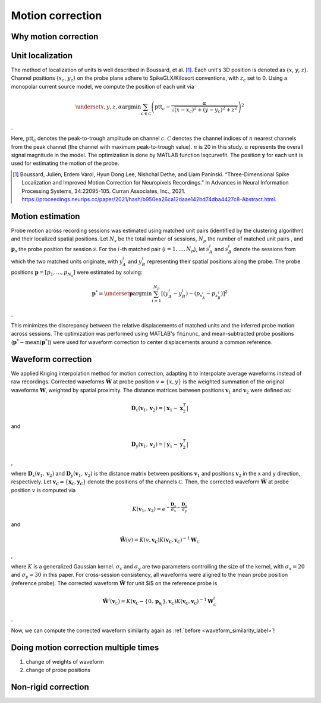 Motion correction
==================

Why motion correction
-------------------------

.. _unit_localization_label:

Unit localization
--------------------------

The method of localization of units is well described in Boussard, et al. [1]_. Each unit's 3D position is
denoted as {:math:`x`, :math:`y`, :math:`z`}. Channel positions {:math:`x_c`, :math:`y_c`} on the
probe plane adhere to SpikeGLX/Kilosort conventions, with :math:`z_c` set to
0. Using a monopolar current source model, we compute the position of
each unit via

.. math::

    \underset{x,y,z,\alpha}{\operatorname{argmin}} \sum_{c \in
    \mathcal{C}}\left(\operatorname{ptt}_{c}-\frac{\alpha}{\sqrt{\left(x-x_{c}\right)^{2}+\left(y-y_{c}\right)^{2}+z^{2}}}\right)^{2}

.

Here, :math:`\operatorname{ptt}_c` denotes the peak-to-trough amplitude on
channel :math:`c`. :math:`\mathcal{C}` denotes the channel indices of :math:`n` nearest
channels from the peak channel (the channel with maximum peak-to-trough
value). :math:`n` is 20 in this study. :math:`\alpha` represents the overall signal
magnitude in the model. The optimization is done by MATLAB function
lsqcurvefit. The position :math:`\boldsymbol{y}` for each unit is used for
estimating the motion of the probe.

.. [1] Boussard, Julien, Erdem Varol, Hyun Dong Lee, Nishchal Dethe, and Liam Paninski. “Three-Dimensional Spike Localization and Improved Motion Correction for Neuropixels Recordings.” In Advances in Neural Information Processing Systems, 34:22095-105. Curran Associates, Inc., 2021. https://proceedings.neurips.cc/paper/2021/hash/b950ea26ca12daae142bd74dba4427c8-Abstract.html.


.. _motion_estimation_label:

Motion estimation
--------------------------

Probe motion across recording sessions was estimated using matched unit pairs (identified by the clustering algorithm) and their localized spatial positions. Let :math:`N_s` be the total number of sessions, :math:`N_p` the number of matched unit pairs , and :math:`\boldsymbol{p}_s` the probe position for session :math:`s`. For the :math:`i`-th matched pair (:math:`i = 1, \dots, N_p`), let :math:`s_A^{i}` and :math:`s_B^{i}` denote the sessions from which the two matched units originate, with :math:`y_A^i` and :math:`y_B^i` representing their spatial positions along the probe. The probe positions :math:`\boldsymbol{p} = [p_1, \dots, p_{N_s}]` were estimated by solving:

.. math::

    \boldsymbol{p}^* = \underset{\boldsymbol{p}}{\arg\min} \sum_{i=1}^{N_p} [( y_A^i -y_B^i) - (p_{s_A^i} - p_{s_B^i} ) ]^2

.

This minimizes the discrepancy between the relative displacements of matched units and the inferred probe motion across sessions. The optimization was performed using MATLAB's ``fminunc``, and mean-subtracted probe positions (:math:`\boldsymbol{p}^* - \text{mean}(\boldsymbol{p}^*)`) were used for waveform correction to center displacements around a common reference. 

.. _waveform_correction_label:

Waveform correction
--------------------------

We applied Kriging interpolation method for motion correction, adapting
it to interpolate average waveforms instead of raw recordings. Corrected
waveforms :math:`\tilde{\mathbf{W}}` at probe position :math:`v = \{x, y\}` is the
weighted summation of the original waveforms :math:`\mathbf{W}`, weighted by
spatial proximity. The distance matrices between positions
:math:`\boldsymbol{v}_1` and :math:`\boldsymbol{v}_2` were defined as:

.. math::

    \mathbf{D}_x(\boldsymbol{v}_1,\boldsymbol{v}_2) = \lvert
    \boldsymbol{x}_{1}-\boldsymbol{x}^{T}_2 \rvert

and 

.. math::
    \mathbf{D}_y(\boldsymbol{v}_1,\boldsymbol{v}_2) = \lvert
    \boldsymbol{y}_{1}-\boldsymbol{y}^{T}_2 \rvert

,

where :math:`\mathbf{D}_x(\boldsymbol{v}_1,\boldsymbol{v}_2)` and
:math:`\mathbf{D}_y(\boldsymbol{v}_1,\boldsymbol{v}_2)` is the distance matrix
between positions :math:`\boldsymbol{v}_1` and positions :math:`\boldsymbol{v}_2` in
the x and y direction, respectively. Let
:math:`\boldsymbol{v_\mathcal{C}} = \{\boldsymbol{x_\mathcal{C}}, \boldsymbol{y_\mathcal{C}}\}`
denote the positions of the channels :math:`\mathcal{C}`. Then, the corrected
waveform :math:`\tilde{\mathbf{W}}` at probe position :math:`v` is computed via

.. math::
    
    K(\boldsymbol{v}_1,\boldsymbol{v}_2) =
    e^{-\frac{\mathbf{D}_x}{\sigma_x}-\frac{\mathbf{D}_y}{\sigma_y}}

and 

.. math::
    \tilde{\mathbf{W}}(v) =
    K(v,\boldsymbol{v_\mathcal{C}})K(\boldsymbol{v_\mathcal{C}},\boldsymbol{v_\mathcal{C}})^{-1}\mathbf{W}_\mathcal{C}

,

where :math:`K` is a generalized Gaussian kernel. :math:`\sigma_x` and :math:`\sigma_y`
are two parameters controlling the size of the kernel, with
:math:`\sigma_x = 20` and :math:`\sigma_y = 30` in this paper. For cross-session
consistency, all waveforms were aligned to the mean probe position
(reference probe). The corrected waveform :math:`\tilde{\mathbf{W}}` for unit
$i$ on the reference probe is

.. math::

    \tilde{\mathbf{W}^i}(\boldsymbol{v}_\mathcal{C}) = K(\boldsymbol{v_\mathcal{C}} - \{0, \boldsymbol{p}_{
    \boldsymbol{s}_i}
    \},\boldsymbol{v_\mathcal{C}})K(\boldsymbol{v_\mathcal{C}},\boldsymbol{v_\mathcal{C}})^{-1}\mathbf{W}_\mathcal{C}^i

.

Now, we can compute the corrected waveform similarity again as :ref:`before <waveform_similarity_label>`!

Doing motion correction multiple times
----------------------------------------------

1. change of weights of waveform
2. change of probe positions


.. _non_rigid_correction_label:

Non-rigid correction
---------------------------





